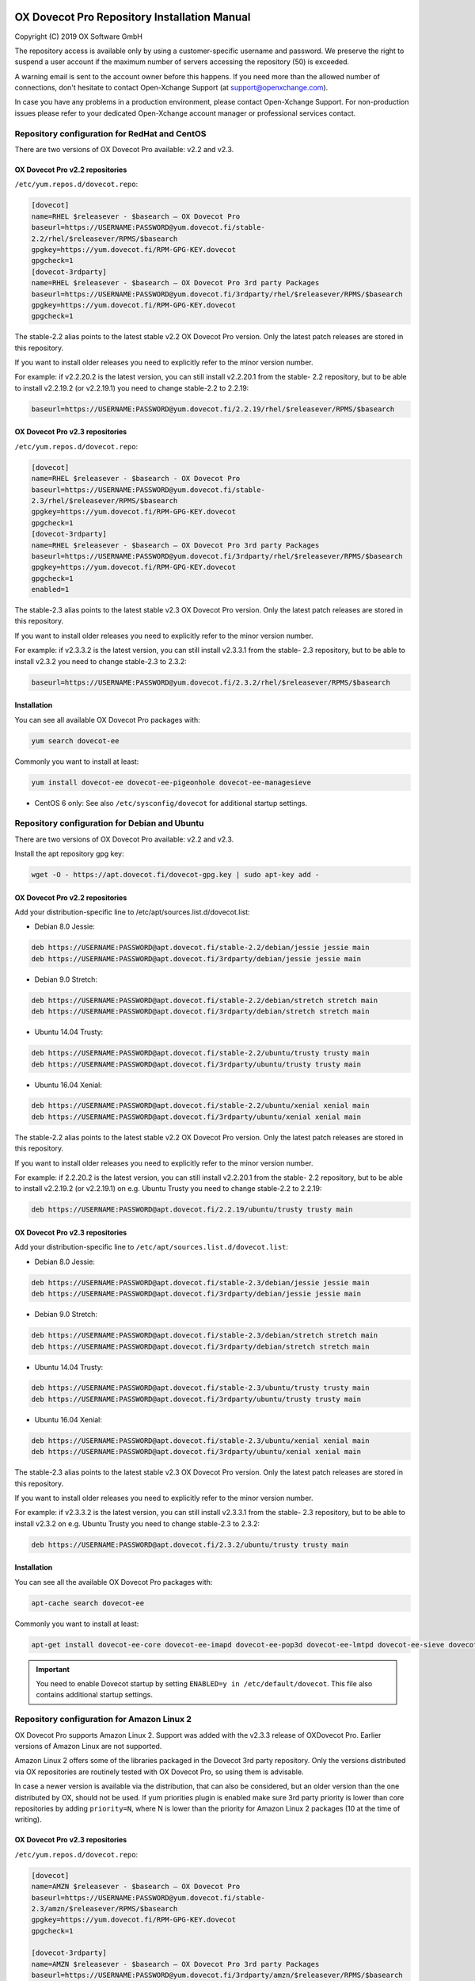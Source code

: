 .. _repository_guide:

.. image:: ../_static/dovecot.png


=============================================
OX Dovecot Pro Repository Installation Manual
=============================================

Copyright (C) 2019 OX Software GmbH

The repository access is available only by using a customer-specific username and password. We preserve the right to suspend a user account if the maximum number of servers accessing the repository (50) is
exceeded. 

A warning email is sent to the account owner before this happens. If you need more than the allowed number of connections, don't hesitate to contact Open-Xchange Support (at support@openxchange.com).

In case you have any problems in a production environment, please contact Open-Xchange Support. For non-production issues please refer to your dedicated Open-Xchange account manager or professional services contact.

Repository configuration for RedHat and CentOS
==============================================

There are two versions of OX Dovecot Pro available: v2.2 and v2.3.

OX Dovecot Pro v2.2 repositories
^^^^^^^^^^^^^^^^^^^^^^^^^^^^^^^^

``/etc/yum.repos.d/dovecot.repo``:

.. code-block:: none

   [dovecot]
   name=RHEL $releasever - $basearch – OX Dovecot Pro
   baseurl=https://USERNAME:PASSWORD@yum.dovecot.fi/stable-
   2.2/rhel/$releasever/RPMS/$basearch
   gpgkey=https://yum.dovecot.fi/RPM-GPG-KEY.dovecot
   gpgcheck=1
   [dovecot-3rdparty]
   name=RHEL $releasever - $basearch – OX Dovecot Pro 3rd party Packages
   baseurl=https://USERNAME:PASSWORD@yum.dovecot.fi/3rdparty/rhel/$releasever/RPMS/$basearch
   gpgkey=https://yum.dovecot.fi/RPM-GPG-KEY.dovecot
   gpgcheck=1

The stable-2.2 alias points to the latest stable v2.2 OX Dovecot Pro version. Only the latest patch releases are stored in this repository. 

If you want to install older releases you need to explicitly refer to the minor version number. 

For example: if v2.2.20.2 is the latest version, you can still install v2.2.20.1 from the stable- 2.2 repository, but to be able to install v2.2.19.2 (or v2.2.19.1) you need to change stable-2.2 to 2.2.19:

.. code-block:: none

   baseurl=https://USERNAME:PASSWORD@yum.dovecot.fi/2.2.19/rhel/$releasever/RPMS/$basearch


OX Dovecot Pro v2.3 repositories
^^^^^^^^^^^^^^^^^^^^^^^^^^^^^^^^

``/etc/yum.repos.d/dovecot.repo``:

.. code-block:: none

   [dovecot]
   name=RHEL $releasever - $basearch - OX Dovecot Pro
   baseurl=https://USERNAME:PASSWORD@yum.dovecot.fi/stable-
   2.3/rhel/$releasever/RPMS/$basearch
   gpgkey=https://yum.dovecot.fi/RPM-GPG-KEY.dovecot
   gpgcheck=1
   [dovecot-3rdparty]
   name=RHEL $releasever - $basearch – OX Dovecot Pro 3rd party Packages
   baseurl=https://USERNAME:PASSWORD@yum.dovecot.fi/3rdparty/rhel/$releasever/RPMS/$basearch
   gpgkey=https://yum.dovecot.fi/RPM-GPG-KEY.dovecot
   gpgcheck=1
   enabled=1

The stable-2.3 alias points to the latest stable v2.3 OX Dovecot Pro version. Only the latest patch releases are stored in this repository. 

If you want to install older releases you need to explicitly refer to the minor version number. 

For example: if v2.3.3.2 is the latest version, you can still install v2.3.3.1 from the stable- 2.3 repository, but to be able to install v2.3.2 you need to change stable-2.3 to 2.3.2:

.. code-block:: none

   baseurl=https://USERNAME:PASSWORD@yum.dovecot.fi/2.3.2/rhel/$releasever/RPMS/$basearch

Installation
^^^^^^^^^^^^

You can see all available OX Dovecot Pro packages with:

.. code-block:: none

   yum search dovecot-ee

Commonly you want to install at least:

.. code-block:: none

   yum install dovecot-ee dovecot-ee-pigeonhole dovecot-ee-managesieve

* CentOS 6 only: See also ``/etc/sysconfig/dovecot`` for additional startup settings.

Repository configuration for Debian and Ubuntu
==============================================

There are two versions of OX Dovecot Pro available: v2.2 and v2.3.

Install the apt repository gpg key:

.. code-block:: none

   wget -O - https://apt.dovecot.fi/dovecot-gpg.key | sudo apt-key add -

OX Dovecot Pro v2.2 repositories
^^^^^^^^^^^^^^^^^^^^^^^^^^^^^^^^

Add your distribution-specific line to /etc/apt/sources.list.d/dovecot.list:

* Debian 8.0 Jessie:

.. code-block:: none

   deb https://USERNAME:PASSWORD@apt.dovecot.fi/stable-2.2/debian/jessie jessie main
   deb https://USERNAME:PASSWORD@apt.dovecot.fi/3rdparty/debian/jessie jessie main

* Debian 9.0 Stretch:

.. code-block:: none

   deb https://USERNAME:PASSWORD@apt.dovecot.fi/stable-2.2/debian/stretch stretch main
   deb https://USERNAME:PASSWORD@apt.dovecot.fi/3rdparty/debian/stretch stretch main

* Ubuntu 14.04 Trusty:

.. code-block:: none

   deb https://USERNAME:PASSWORD@apt.dovecot.fi/stable-2.2/ubuntu/trusty trusty main
   deb https://USERNAME:PASSWORD@apt.dovecot.fi/3rdparty/ubuntu/trusty trusty main

* Ubuntu 16.04 Xenial:

.. code-block:: none

   deb https://USERNAME:PASSWORD@apt.dovecot.fi/stable-2.2/ubuntu/xenial xenial main
   deb https://USERNAME:PASSWORD@apt.dovecot.fi/3rdparty/ubuntu/xenial xenial main

The stable-2.2 alias points to the latest stable v2.2 OX Dovecot Pro version. Only the latest patch releases are stored in this repository. 

If you want to install older releases you need to explicitly refer to the minor version number. 

For example: if 2.2.20.2 is the latest version, you can still install v2.2.20.1 from the stable- 2.2 repository, but to be able to install v2.2.19.2 (or v2.2.19.1) on e.g. Ubuntu Trusty you need to change stable-2.2 to 2.2.19:

.. code-block:: none

   deb https://USERNAME:PASSWORD@apt.dovecot.fi/2.2.19/ubuntu/trusty trusty main

OX Dovecot Pro v2.3 repositories
^^^^^^^^^^^^^^^^^^^^^^^^^^^^^^^^

Add your distribution-specific line to ``/etc/apt/sources.list.d/dovecot.list``:

* Debian 8.0 Jessie:

.. code-block:: none

   deb https://USERNAME:PASSWORD@apt.dovecot.fi/stable-2.3/debian/jessie jessie main
   deb https://USERNAME:PASSWORD@apt.dovecot.fi/3rdparty/debian/jessie jessie main

* Debian 9.0 Stretch:

.. code-block:: none

   deb https://USERNAME:PASSWORD@apt.dovecot.fi/stable-2.3/debian/stretch stretch main
   deb https://USERNAME:PASSWORD@apt.dovecot.fi/3rdparty/debian/stretch stretch main

* Ubuntu 14.04 Trusty:

.. code-block:: none

   deb https://USERNAME:PASSWORD@apt.dovecot.fi/stable-2.3/ubuntu/trusty trusty main
   deb https://USERNAME:PASSWORD@apt.dovecot.fi/3rdparty/ubuntu/trusty trusty main

* Ubuntu 16.04 Xenial:

.. code-block:: none

   deb https://USERNAME:PASSWORD@apt.dovecot.fi/stable-2.3/ubuntu/xenial xenial main
   deb https://USERNAME:PASSWORD@apt.dovecot.fi/3rdparty/ubuntu/xenial xenial main

The stable-2.3 alias points to the latest stable v2.3 OX Dovecot Pro version. Only the latest patch releases are stored in this repository. 

If you want to install older releases you need to explicitly refer to the minor version number. 

For example: if v2.3.3.2 is the latest version, you can still install v2.3.3.1 from the stable- 2.3 repository, but to be able to install v2.3.2 on e.g. Ubuntu Trusty you need to change stable-2.3 to 2.3.2:

.. code-block:: none

   deb https://USERNAME:PASSWORD@apt.dovecot.fi/2.3.2/ubuntu/trusty trusty main

Installation
^^^^^^^^^^^^
You can see all the available OX Dovecot Pro packages with:

.. code-block:: none

   apt-cache search dovecot-ee

Commonly you want to install at least:

.. code-block:: none

   apt-get install dovecot-ee-core dovecot-ee-imapd dovecot-ee-pop3d dovecot-ee-lmtpd dovecot-ee-sieve dovecot-ee-managesieved


.. Important:: You need to enable Dovecot startup by setting ``ENABLED=y in /etc/default/dovecot``. This file also contains additional startup settings.

Repository configuration for Amazon Linux 2
===========================================
OX Dovecot Pro supports Amazon Linux 2. Support was added with the v2.3.3 release of OXDovecot Pro. Earlier versions of Amazon Linux are not supported.

Amazon Linux 2 offers some of the libraries packaged in the Dovecot 3rd party repository. Only the versions distributed via OX repositories are routinely tested with OX Dovecot Pro, so using them is advisable. 

In case a newer version is available via the distribution, that can also be considered, but an older version than the one distributed by OX, should not be used. If yum priorities plugin is enabled make sure 3rd party priority is lower than core repositories by adding ``priority=N``, where N is lower than the priority for Amazon Linux 2 packages (10 at the time of writing).

OX Dovecot Pro v2.3 repositories
^^^^^^^^^^^^^^^^^^^^^^^^^^^^^^^^

``/etc/yum.repos.d/dovecot.repo``:

.. code-block:: none

   [dovecot]
   name=AMZN $releasever - $basearch – OX Dovecot Pro
   baseurl=https://USERNAME:PASSWORD@yum.dovecot.fi/stable-
   2.3/amzn/$releasever/RPMS/$basearch
   gpgkey=https://yum.dovecot.fi/RPM-GPG-KEY.dovecot
   gpgcheck=1

   [dovecot-3rdparty]
   name=AMZN $releasever - $basearch – OX Dovecot Pro 3rd party Packages
   baseurl=https://USERNAME:PASSWORD@yum.dovecot.fi/3rdparty/amzn/$releasever/RPMS/$basearch
   gpgkey=https://yum.dovecot.fi/RPM-GPG-KEY.dovecot
   gpgcheck=1
   enabled=1
   # Uncomment this if you have the yum priorities plugin enabled.
   #priority=1

The stable-2.3 alias points to the latest stable v2.3 OX Dovecot Pro version. Only the latest patch releases are stored in this repository. 

If you want to install older releases you need to explicitly refer to the minor version number. 

For example: if v2.3.3.2 is the latest version, you can still install v2.3.3.1 from the stable- 2.3 repository, but to be able to install v2.3.2 you need to change stable-2.3 to 2.3.2:

.. code-block:: none

   baseurl=https://USERNAME:PASSWORD@yum.dovecot.fi/2.3.2/amzn/$releasever/RPMS/$basearch

Installation
^^^^^^^^^^^^

You can see all available OX Dovecot Pro packages with:

.. code-block:: none

   yum search dovecot-ee

Commonly you want to install at least:

.. code-block:: none

   yum install dovecot-ee dovecot-ee-pigeonhole dovecot-ee-managesieve

OX Dovecot Pro License
======================

A license file, containing a customer-specific encrypted license key, is mandatory to operate OX Dovecot Pro if using the Object Storage plugin (dovecot-ee-obox2 package) or the Dovecot Full Text Search Plugin
(dovecot-ee-fts package).

The license file should be placed at ``/var/lib/dovecot/dovecot-license.txt``.

OX Dovecot Pro automatically updates this license file if it can contact the OX licensing server, via secure connection over the public internet. If access is blocked because of network restrictions, the license file will need to be manually updated before it expires. 

If you are using a configuration management system to manage this license file, please note that the license file may change during operation of OX Dovecot Pro.

Please contact support@open-xchange.com for questions related to the license.
